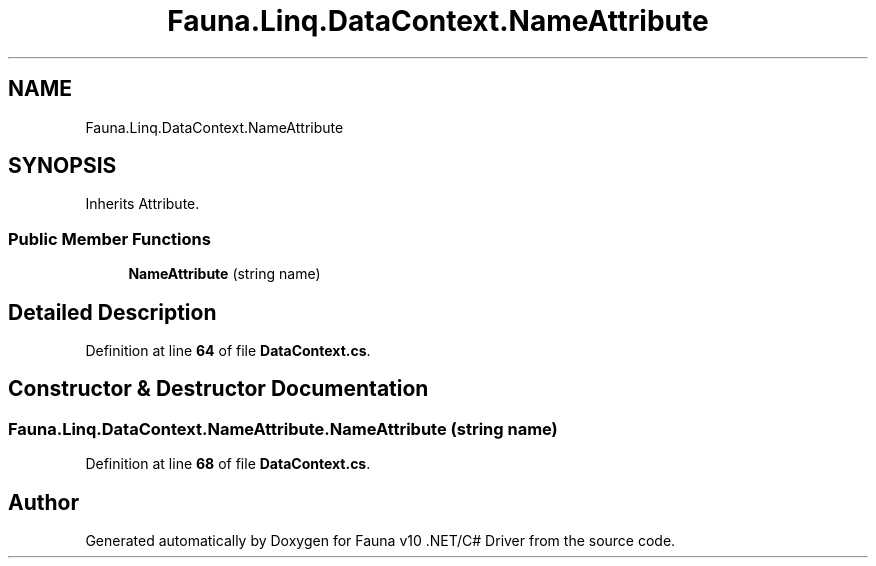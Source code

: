 .TH "Fauna.Linq.DataContext.NameAttribute" 3 "Version 0.4.0-beta" "Fauna v10 .NET/C# Driver" \" -*- nroff -*-
.ad l
.nh
.SH NAME
Fauna.Linq.DataContext.NameAttribute
.SH SYNOPSIS
.br
.PP
.PP
Inherits Attribute\&.
.SS "Public Member Functions"

.in +1c
.ti -1c
.RI "\fBNameAttribute\fP (string name)"
.br
.in -1c
.SH "Detailed Description"
.PP 
Definition at line \fB64\fP of file \fBDataContext\&.cs\fP\&.
.SH "Constructor & Destructor Documentation"
.PP 
.SS "Fauna\&.Linq\&.DataContext\&.NameAttribute\&.NameAttribute (string name)"

.PP
Definition at line \fB68\fP of file \fBDataContext\&.cs\fP\&.

.SH "Author"
.PP 
Generated automatically by Doxygen for Fauna v10 \&.NET/C# Driver from the source code\&.
